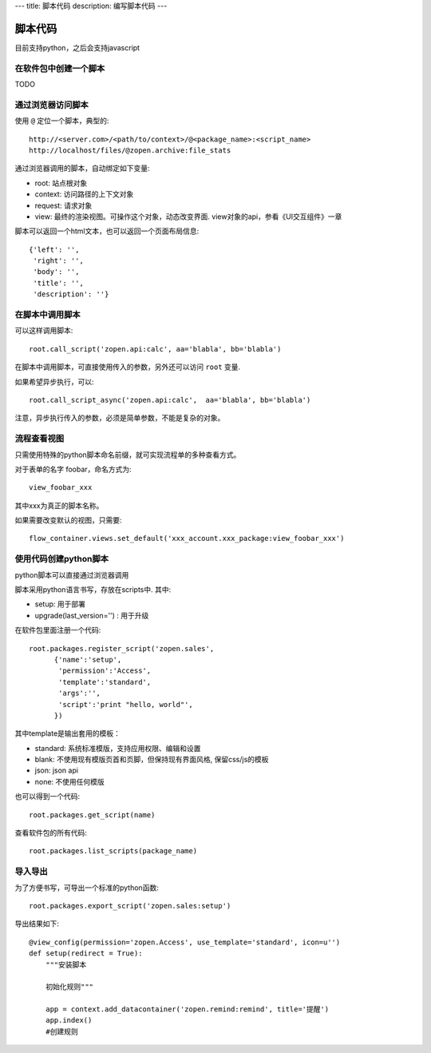 ---
title: 脚本代码
description: 编写脚本代码
---

=================
脚本代码
=================

目前支持python，之后会支持javascript

在软件包中创建一个脚本
==========================
TODO

通过浏览器访问脚本
========================
使用 ``@`` 定位一个脚本，典型的::

   http://<server.com>/<path/to/context>/@<package_name>:<script_name>
   http://localhost/files/@zopen.archive:file_stats

通过浏览器调用的脚本，自动绑定如下变量:

- root: 站点根对象
- context: 访问路径的上下文对象
- request: 请求对象
- view: 最终的渲染视图。可操作这个对象，动态改变界面. view对象的api，参看《UI交互组件》一章

脚本可以返回一个html文本，也可以返回一个页面布局信息::

    {'left': '',
     'right': '',
     'body': '',
     'title': '',
     'description': ''}

在脚本中调用脚本
====================
可以这样调用脚本::

   root.call_script('zopen.api:calc', aa='blabla', bb='blabla')

在脚本中调用脚本，可直接使用传入的参数，另外还可以访问 ``root`` 变量.

如果希望异步执行，可以::

   root.call_script_async('zopen.api:calc',  aa='blabla', bb='blabla')

注意，异步执行传入的参数，必须是简单参数，不能是复杂的对象。

流程查看视图
================
只需使用特殊的python脚本命名前缀，就可实现流程单的多种查看方式。

对于表单的名字 foobar，命名方式为::

 view_foobar_xxx

其中xxx为真正的脚本名称。

如果需要改变默认的视图，只需要::

 flow_container.views.set_default('xxx_account.xxx_package:view_foobar_xxx')

使用代码创建python脚本
==============================
python脚本可以直接通过浏览器调用

脚本采用python语言书写，存放在scripts中. 其中:

- setup: 用于部署
- upgrade(last_version='') : 用于升级

在软件包里面注册一个代码::

  root.packages.register_script('zopen.sales', 
        {'name':'setup',
         'permission':'Access',
         'template':'standard',
         'args':'',
         'script':'print "hello, world"',
        })

其中template是输出套用的模板：

- standard: 系统标准模版，支持应用权限、编辑和设置
- blank: 不使用现有模版页首和页脚，但保持现有界面风格, 保留css/js的模板
- json: json api
- none: 不使用任何模版

也可以得到一个代码::

  root.packages.get_script(name)

查看软件包的所有代码::

  root.packages.list_scripts(package_name)

导入导出
===============
为了方便书写，可导出一个标准的python函数::

  root.packages.export_script('zopen.sales:setup')

导出结果如下::

    @view_config(permission='zopen.Access', use_template='standard', icon=u'')
    def setup(redirect = True):
        """安装脚本

        初始化规则"""

        app = context.add_datacontainer('zopen.remind:remind', title='提醒')
        app.index()
        #创建规则

